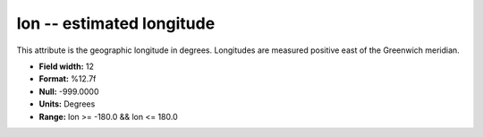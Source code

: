 .. _Trace4.1-lon_attributes:

**lon** -- estimated longitude
------------------------------

This attribute is the geographic longitude in
degrees. Longitudes are measured positive east of the
Greenwich meridian.

* **Field width:** 12
* **Format:** %12.7f
* **Null:** -999.0000
* **Units:** Degrees
* **Range:** lon >= -180.0 && lon <= 180.0

